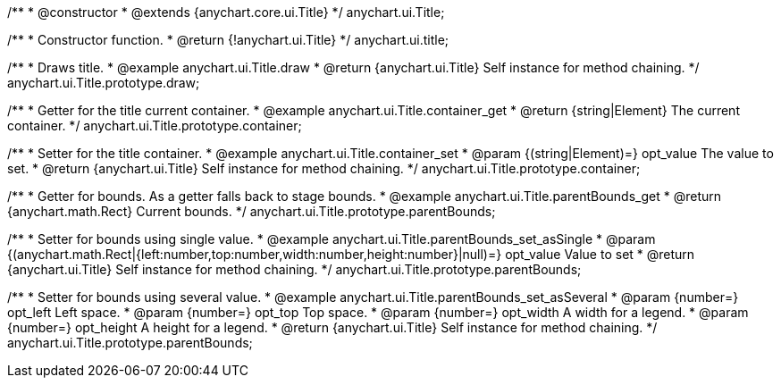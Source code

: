 /**
 * @constructor
 * @extends {anychart.core.ui.Title}
 */
anychart.ui.Title;


//----------------------------------------------------------------------------------------------------------------------
//
//  anychart.ui.title
//
//----------------------------------------------------------------------------------------------------------------------

/**
 * Constructor function.
 * @return {!anychart.ui.Title}
 */
anychart.ui.title;


//----------------------------------------------------------------------------------------------------------------------
//
//  anychart.ui.Title.prototype.draw
//
//----------------------------------------------------------------------------------------------------------------------

/**
 * Draws title.
 * @example anychart.ui.Title.draw
 * @return {anychart.ui.Title} Self instance for method chaining.
 */
anychart.ui.Title.prototype.draw;


//----------------------------------------------------------------------------------------------------------------------
//
//  anychart.ui.Title.prototype.container;
//
//----------------------------------------------------------------------------------------------------------------------

/**
 * Getter for the title current container.
 * @example anychart.ui.Title.container_get
 * @return {string|Element} The current container.
 */
anychart.ui.Title.prototype.container;

/**
 * Setter for the title container.
 * @example anychart.ui.Title.container_set
 * @param {(string|Element)=} opt_value The value to set.
 * @return {anychart.ui.Title} Self instance for method chaining.
 */
anychart.ui.Title.prototype.container;


//----------------------------------------------------------------------------------------------------------------------
//
//  anychart.ui.Title.prototype.parentBounds
//
//----------------------------------------------------------------------------------------------------------------------

/**
 * Getter for bounds. As a getter falls back to stage bounds.
 * @example anychart.ui.Title.parentBounds_get
 * @return {anychart.math.Rect} Current bounds.
 */
anychart.ui.Title.prototype.parentBounds;

/**
 * Setter for bounds using single value.
 * @example anychart.ui.Title.parentBounds_set_asSingle
 * @param {(anychart.math.Rect|{left:number,top:number,width:number,height:number}|null)=} opt_value Value to set
 * @return {anychart.ui.Title} Self instance for method chaining.
 */
anychart.ui.Title.prototype.parentBounds;

/**
 * Setter for bounds using several value.
 * @example anychart.ui.Title.parentBounds_set_asSeveral
 * @param {number=} opt_left Left space.
 * @param {number=} opt_top Top space.
 * @param {number=} opt_width A width for a legend.
 * @param {number=} opt_height A height for a legend.
 * @return {anychart.ui.Title} Self instance for method chaining.
 */
anychart.ui.Title.prototype.parentBounds;

